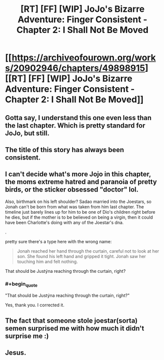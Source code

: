 #+TITLE: [RT] [FF] [WIP] JoJo's Bizarre Adventure: Finger Consistent - Chapter 2: I Shall Not Be Moved

* [[https://archiveofourown.org/works/20902946/chapters/49898915][[RT] [FF] [WIP] JoJo's Bizarre Adventure: Finger Consistent - Chapter 2: I Shall Not Be Moved]]
:PROPERTIES:
:Author: FattyUmpire
:Score: 23
:DateUnix: 1570765383.0
:END:

** Gotta say, I understand this one even less than the last chapter. Which is pretty standard for JoJo, but still.
:PROPERTIES:
:Score: 8
:DateUnix: 1570768956.0
:END:


** The title of this story has always been consistent.
:PROPERTIES:
:Author: FattyUmpire
:Score: 7
:DateUnix: 1570765417.0
:END:


** I can't decide what's more Jojo in this chapter, the moms extreme hatred and paranoia of pretty birds, or the sticker obsessed "doctor" lol.

Also, birthmark on his left shoulder? Sadao married into the Joestars, so Jonah can't be born from what was taken from him last chapter. The timeline just barely lines up for him to be one of Dio's children right before he dies, but if the mother is to be believed on being a virgin, then it could have been Charlotte's doing with any of the Joestar's dna.

.

pretty sure there's a type here with the wrong name:

#+begin_quote
  Jonah reached her hand through the curtain, careful not to look at her son. She found his left hand and gripped it tight. Jonah saw her touching him and felt nothing.
#+end_quote

That should be Justýna reaching through the curtain, right?
:PROPERTIES:
:Author: Saffrin-chan
:Score: 6
:DateUnix: 1570768961.0
:END:

*** #+begin_quote
  "That should be Justýna reaching through the curtain, right?"
#+end_quote

Yes, thank you. I corrected it.
:PROPERTIES:
:Author: FattyUmpire
:Score: 3
:DateUnix: 1570769917.0
:END:


** The fact that someone stole joestar(sorta) semen surprised me with how much it didn't surprise me :)
:PROPERTIES:
:Author: xThoth19x
:Score: 5
:DateUnix: 1570783347.0
:END:


** Jesus.
:PROPERTIES:
:Author: Kelpsie
:Score: 2
:DateUnix: 1570846707.0
:END:
